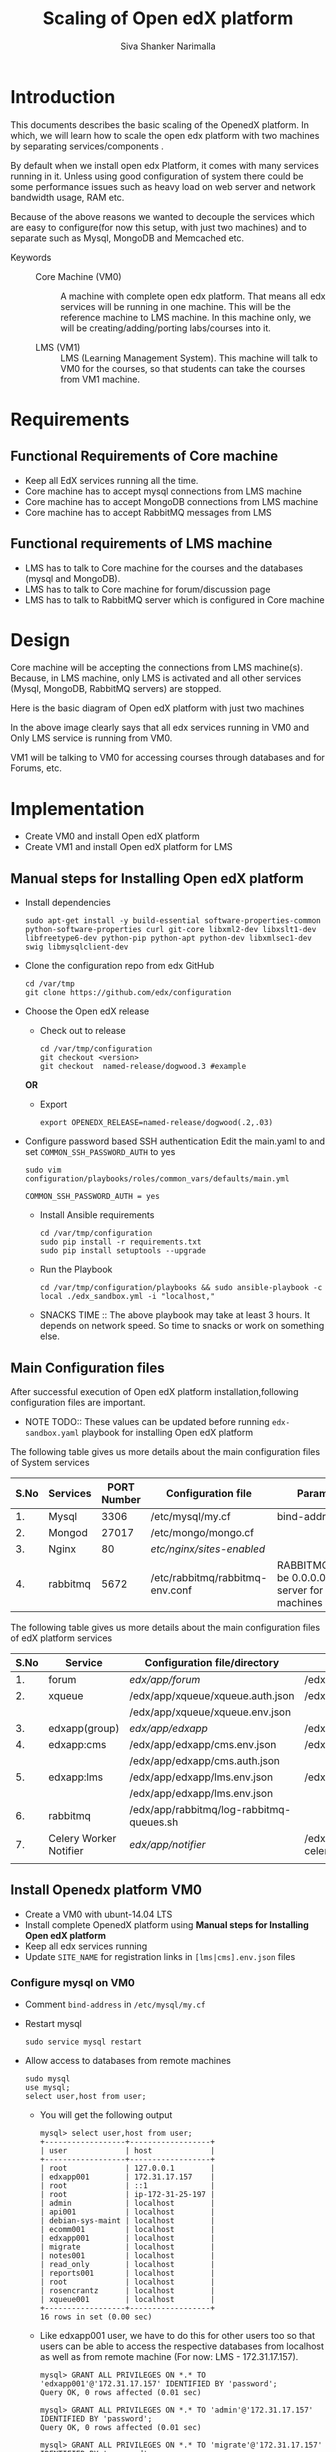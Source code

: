 #+TITLE: Scaling of Open edX platform
#+AUTHOR: Siva Shanker Narimalla
#+OPTIONS: ^:nil

* Introduction
  This documents describes the basic scaling of the OpenedX
  platform. In which, we will learn how to scale the open edx platform
  with two machines by separating services/components .

  By default when we install open edx Platform, it comes with many
  services running in it. Unless using good configuration of system
  there could be some performance issues such as heavy load on web
  server and network bandwidth usage, RAM etc.


  Because of the above reasons we wanted to decouple the services
  which are easy to configure(for now this setup, with just two
  machines) and to separate such as Mysql, MongoDB and Memcached etc.



  - Keywords :: 
       + Core Machine (VM0) :: A machine with complete open edx
            platform. That means all edx services will be running in
            one machine. This will be the reference machine to LMS
            machine.  In this machine only, we will be
            creating/adding/porting labs/courses into it.
	    
       + LMS (VM1) :: LMS (Learning Management System). This machine
            will talk to VM0 for the courses, so that students can
            take the courses from VM1 machine.
	    


* Requirements
** Functional Requirements of Core machine 
   - Keep all EdX services running all the time. 
   - Core machine has to accept mysql connections from LMS machine
   - Core machine has to accept MongoDB connections from LMS
     machine
   - Core machine has to accept RabbitMQ messages from LMS

** Functional requirements of LMS machine 
   - LMS has to talk to Core machine for the courses and the databases
     (mysql and MongoDB).
   - LMS has to talk to Core machine for forum/discussion page 
   - LMS has to talk to RabbitMQ server which is configured in Core
     machine
* Design    
  Core machine will be accepting the connections from LMS
  machine(s). Because, in LMS machine, only LMS is activated and all
  other services (Mysql, MongoDB, RabbitMQ servers) are stopped. 

  Here is the basic diagram of Open edX platform with just two machines
  [[./Images/Open-edX-scaling.png]]
  
  In the above image clearly says that all edx services running in VM0
  and Only LMS service is running from VM0. 

  VM1 will be talking to VM0 for accessing courses through databases
  and for Forums, etc.
  
* Implementation
  - Create VM0 and install Open edX platform 
  - Create VM1 and install Open edX platform for LMS
** Manual steps for Installing  Open edX platform  
   - Install dependencies
     #+BEGIN_EXAMPLE
     sudo apt-get install -y build-essential software-properties-common python-software-properties curl git-core libxml2-dev libxslt1-dev libfreetype6-dev python-pip python-apt python-dev libxmlsec1-dev swig libmysqlclient-dev
     #+END_EXAMPLE
   - Clone the configuration repo from edx GitHub 
     #+BEGIN_EXAMPLE
     cd /var/tmp
     git clone https://github.com/edx/configuration
     #+END_EXAMPLE
   - Choose the Open edX release 
     + Check out to release
       #+BEGIN_EXAMPLE
       cd /var/tmp/configuration
       git checkout <version>
       git checkout  named-release/dogwood.3 #example
       #+END_EXAMPLE
     *OR*
     + Export 
       #+BEGIN_EXAMPLE
       export OPENEDX_RELEASE=named-release/dogwood(.2,.03)
       #+END_EXAMPLE
   - Configure password based SSH authentication Edit the main.yaml to
     and set =COMMON_SSH_PASSWORD_AUTH= to yes 
     #+BEGIN_EXAMPLE
     sudo vim  configuration/playbooks/roles/common_vars/defaults/main.yml
     #+END_EXAMPLE
     #+BEGIN_EXAMPLE
     COMMON_SSH_PASSWORD_AUTH = yes
     #+END_EXAMPLE
    - Install Ansible requirements
      #+BEGIN_EXAMPLE
      cd /var/tmp/configuration
      sudo pip install -r requirements.txt
      sudo pip install setuptools --upgrade
      #+END_EXAMPLE
    - Run the Playbook
      #+BEGIN_EXAMPLE 
      cd /var/tmp/configuration/playbooks && sudo ansible-playbook -c local ./edx_sandbox.yml -i "localhost,"
      #+END_EXAMPLE
    - SNACKS TIME ::  The above playbook may take at least 3 hours. It
         depends on network speed. So time to snacks or work on
         something else.
    
** Main Configuration files
   After successful execution of Open edX platform
   installation,following configuration files are important.

   - NOTE TODO:: These values can be updated before running
        =edx-sandbox.yaml= playbook for installing Open edX platform

   The following table gives us more details about the main configuration files of
   System services
   |------+----------+-------------+-------------------------------------+----------------------------------------------------------------------------------------------------|
   | S.No | Services | PORT Number | Configuration file                  | Parameter to be changed                                                                            |
   |------+----------+-------------+-------------------------------------+----------------------------------------------------------------------------------------------------|
   |   1. | Mysql    |        3306 | /etc/mysql/my.cf                    | bind-address ( to be 0.0.0.0)                                                                      |
   |------+----------+-------------+-------------------------------------+----------------------------------------------------------------------------------------------------|
   |   2. | Mongod   |       27017 | /etc/mongo/mongo.cf                 |                                                                                                    |
   |------+----------+-------------+-------------------------------------+----------------------------------------------------------------------------------------------------|
   |   3. | Nginx    |          80 | /etc/nginx/sites-enabled/           |                                                                                                    |
   |------+----------+-------------+-------------------------------------+----------------------------------------------------------------------------------------------------|
   |   4. | rabbitmq |        5672 | /etc/rabbitmq/rabbitmq-env.conf     | RABBITMQ_NODE_IP_ADDRESS(to be 0.0.0.0) if rabbitmq acts as server for the clients(remote machines |
   |------+----------+-------------+-------------------------------------+----------------------------------------------------------------------------------------------------|

   
   The following table gives us more details about the main configuration files of
   edX platform services

   |------+------------------------+------------------------------------------+---------------------------------------------------------|
   | S.No | Service                | Configuration file/directory             | supervisorctl file                                      |
   |------+------------------------+------------------------------------------+---------------------------------------------------------|
   |   1. | forum                  | /edx/app/forum/                          | /edx/app/supervisor/conf.d/forum.conf                   |
   |------+------------------------+------------------------------------------+---------------------------------------------------------|
   |   2. | xqueue                 | /edx/app/xqueue/xqueue.auth.json         | /edx/app/supervisor/conf.d/xqueue.conf                  |
   |      |                        | /edx/app/xqueue/xqueue.env.json          |                                                         |
   |------+------------------------+------------------------------------------+---------------------------------------------------------|
   |   3. | edxapp(group)          | /edx/app/edxapp/                         | /edx/app/supervisor/conf.d/edxapp.conf                  |
   |------+------------------------+------------------------------------------+---------------------------------------------------------|
   |   4. | edxapp:cms             | /edx/app/edxapp/cms.env.json             | /edx/app/supervisor/conf.d/cms.conf                     |
   |      |                        | /edx/app/edxapp/cms.auth.json            |                                                         |
   |------+------------------------+------------------------------------------+---------------------------------------------------------|
   |   5. | edxapp:lms             | /edx/app/edxapp/lms.env.json             | /edx/app/supervisor/conf.d/lms.conf                     |
   |      |                        | /edx/app/edxapp/lms.env.json             |                                                         |
   |------+------------------------+------------------------------------------+---------------------------------------------------------|
   |   6. | rabbitmq               | /edx/app/rabbitmq/log-rabbitmq-queues.sh |                                                         |
   |------+------------------------+------------------------------------------+---------------------------------------------------------|
   |   7. | Celery Worker Notifier | /edx/app/notifier/                       | /edx/app/supervisor/conf.d/notifier-celery-workers.conf |
   |      |                        |                                          |                                                         |
   |------+------------------------+------------------------------------------+---------------------------------------------------------|



** Install Openedx platform VM0
   - Create a VM0 with ubunt-14.04 LTS 
   - Install complete OpenedX platform using *Manual steps for
     Installing Open edX platform*
   - Keep all edx services running
   - Update =SITE_NAME= for registration links in =[lms|cms].env.json=
     files
*** Configure mysql on VM0
   - Comment =bind-address= in =/etc/mysql/my.cf=
   - Restart mysql 
     #+BEGIN_EXAMPLE
     sudo service mysql restart
     #+END_EXAMPLE
   - Allow access to databases from remote machines
     #+BEGIN_EXAMPLE
     sudo mysql
     use mysql;
     select user,host from user;
     #+END_EXAMPLE
     + You will get the following output 
       #+BEGIN_EXAMPLE
       mysql> select user,host from user;
       +------------------+------------------+
       | user             | host             |
       +------------------+------------------+
       | root             | 127.0.0.1        |
       | edxapp001        | 172.31.17.157    |
       | root             | ::1              |
       | root             | ip-172-31-25-197 |
       | admin            | localhost        |
       | api001           | localhost        |
       | debian-sys-maint | localhost        |
       | ecomm001         | localhost        |
       | edxapp001        | localhost        |
       | migrate          | localhost        |
       | notes001         | localhost        |
       | read_only        | localhost        |
       | reports001       | localhost        |
       | root             | localhost        |
       | rosencrantz      | localhost        |
       | xqueue001        | localhost        |
       +------------------+------------------+
       16 rows in set (0.00 sec)
       #+END_EXAMPLE
     + Like edxapp001 user, we have to do this for other users too so
       that users can be able to access the respective databases from
       localhost as well as from remote machine (For now: LMS - 172.31.17.157).
     #+BEGIN_EXAMPLE
     mysql> GRANT ALL PRIVILEGES ON *.* TO 'edxapp001'@'172.31.17.157' IDENTIFIED BY 'password';
     Query OK, 0 rows affected (0.01 sec)

     mysql> GRANT ALL PRIVILEGES ON *.* TO 'admin'@'172.31.17.157' IDENTIFIED BY 'password';
     Query OK, 0 rows affected (0.01 sec)

     mysql> GRANT ALL PRIVILEGES ON *.* TO 'migrate'@'172.31.17.157' IDENTIFIED BY 'password';
     Query OK, 0 rows affected (0.00 sec)

     mysql> GRANT ALL PRIVILEGES ON *.* TO 'notes001'@'172.31.17.157' IDENTIFIED BY 'password';
     Query OK, 0 rows affected (0.00 sec)

     mysql> GRANT ALL PRIVILEGES ON *.* TO 'read_only'@'172.31.17.157' IDENTIFIED BY 'password';
     Query OK, 0 rows affected (0.00 sec)

     mysql> GRANT ALL PRIVILEGES ON *.* TO 'reports001'@'172.31.17.157' IDENTIFIED BY 'password';
     Query OK, 0 rows affected (0.00 sec)

     mysql> GRANT ALL PRIVILEGES ON *.* TO 'xqueue001'@'172.31.17.157' IDENTIFIED BY 'password';
     Query OK, 0 rows affected (0.00 sec)

     mysql> GRANT ALL PRIVILEGES ON *.* TO 'ecomm001'@'172.31.17.157' IDENTIFIED BY 'password';
     Query OK, 0 rows affected (0.00 sec)

     mysql> GRANT ALL PRIVILEGES ON *.* TO 'rosencrantz'@'172.31.17.157' IDENTIFIED BY 'password';
     Query OK, 0 rows affected (0.00 sec)
     
     #+END_EXAMPLE  
     + Check the updated details
       #+BEGIN_EXAMPLE
       mysql> select user,host from user;
       +------------------+------------------+
       | user             | host             |
       +------------------+------------------+
       | root             | 127.0.0.1        |
       | admin            | 172.31.17.157    |
       | ecomm001         | 172.31.17.157    |
       | edxapp001        | 172.31.17.157    |
       | migrate          | 172.31.17.157    |
       | notes001         | 172.31.17.157    |
       | read_only        | 172.31.17.157    |
       | reports001       | 172.31.17.157    |
       | rosencrantz      | 172.31.17.157    |
       | xqueue001        | 172.31.17.157    |
       | root             | ::1              |
       | root             | ip-172-31-25-197 |
       | admin            | localhost        |
       | api001           | localhost        |
       | debian-sys-maint | localhost        |
       | ecomm001         | localhost        |
       | edxapp001        | localhost        |
       | migrate          | localhost        |
       | notes001         | localhost        |
       | read_only        | localhost        |
       | reports001       | localhost        |
       | root             | localhost        |
       | rosencrantz      | localhost        |
       | xqueue001        | localhost        |
       +------------------+------------------+
       24 rows in set (0.00 sec)
       #+END_EXAMPLE
       + Try the following command on terminal from VM1 machine, to
         check the communication from VM1 to VM0
	 #+BEGIN_EXAMPLE
	 mysql -h <LMS and CMS machine IP> -uxqueue001 -p
	 #+END_EXAMPLE
*** Configure RabbitMQ
    Configure RabbitMQ server in order to accept connections from
    remote machines(clients:here, VM1). For this, open the file 
    #+BEGIN_EXAMPLE
    sudo vim /etc/rabbitmq-env.conf
    #+END_EXAMPLE
    and change =RABBITMQ_NODE_IP_ADDRESS= parameter value
    #+BEGIN_EXAMPLE
    RABBITMQ_NODE_IP_ADDRESS=0.0.0.0
    #+END_EXAMPLE
    and then restart rabbitmq-server service
    #+BEGIN_EXAMPLE
    sudo service rabbitmq-server restart
    #+END_EXAMPLE
*** Configure Memcached service
    Configure memcached service to accept the connections from
    client/remote machines. For this
    #+BEGIN_EXAMPLE
    sudo vim /etc/memcached.conf
    #+END_EXAMPLE
    #+BEGIN_EXAMPLE
    Replace 
    -l 127.0.0.1
    with 
   -l 0.0.0.0
    #+END_EXAMPLE
    + Restart memcached service
      #+BEGIN_EXAMPLE
      sudo service memcached restart
      #+END_EXAMPLE
    
** Install and setup OpenedX platform for LMS
   - Create a VM1 with ubunt-14.04 LTS 
   - Use the *Manual steps for Installing Open edX platform* steps for
     installation.
*** Edit the configuration files
    - =lms.env.json= 
      #+BEGIN_EXAMPLE
      sudo vim /edx/app/edxapp/lms.env.json    # Since we use LMS only.
      #+END_EXAMPLE
      Change the required parameter values in that file.
      #+BEGIN_EXAMPLE
      "SITE_NAME" : "<Domain Name of the LMS1>",  #It is needed for user registrations.
      #Users will get a link from this SITE_NAME
      "PLATFORM_NAME" : "<Name of the Platform>",
      #+END_EXAMPLE
    - =lms.auth.json=
      
       *Very important*. This configuration file contains databases
      and their credentials. By default all databases uses local
      servers (mysql and mongo).

      If we want to use remote server databases, we must change the
      =HOST= parameter value to VM0's ip. So that, This machine uses
      VM0's databases.


     Edit the following file parameters
      #+BEGIN_EXAMPLE
      sudo vim /edx/app/edxapp/lms.auth.json
      #+END_EXAMPLE
*** To fetch database information from VM0
      + For *mongo* databases
      #+BEGIN_EXAMPLE
      "CONTENTSTORE": {
        "ADDITIONAL_OPTIONS": {},
        "DOC_STORE_CONFIG": {
            "collection": "modulestore",
            "connectTimeoutMS": 2000,
            "db": "edxapp",
            "host": [
                "localhost"   # Relace localhost to IP of VM0
            ],
            "password": "password",
            "port": 27017,
            "socketTimeoutMS": 3000,
            "ssl": false,
            "user": "edxapp"
        },
        "ENGINE": "xmodule.contentstore.mongo.MongoContentStore",
        "OPTIONS": {
            "db": "edxapp",
            "host": [
                "localhost"   # Relace localhost to IP of VM0
            ],
            "password": "password",
            "port": 27017,
            "ssl": false,
            "user": "edxapp"
        }

      #+END_EXAMPLE
      + for *mysql* databases
	#+BEGIN_EXAMPLE
	"DATABASES": {
        "default": {
            "ATOMIC_REQUESTS": true,
            "ENGINE": "django.db.backends.mysql",
            "HOST": "localhost",   # Relace localhost to IP of VM0
            "NAME": "edxapp",
            "PASSWORD": "password",
            "PORT": "3306",
            "USER": "edxapp001"
        },
        "read_replica": {
            "ENGINE": "django.db.backends.mysql",
            "HOST": "localhost",   # Relace localhost to IP of VM0
            "NAME": "edxapp",
            "PASSWORD": "password",
            "PORT": "3306",
            "USER": "edxapp001"
        },
        "student_module_history": {
            "ENGINE": "django.db.backends.mysql",
            "HOST": "localhost",   # Relace localhost to IP of VM0
            "NAME": "edxapp_csmh",
            "PASSWORD": "password",
            "PORT": "3306",
            "USER": "edxapp001"
        }
    },

	#+END_EXAMPLE

*** Memcached 
    + MemCached :: To use Memcached service which is running on
         remote(VM0) machine.
	 #+BEGIN_EXAMPLE
	 sudo vim /edx/app/edxapp/lms.auth.json
	 #+END_EXAMPLE
	 #+BEGIN_EXAMPLE
	  "CACHES": {
        "celery": {
            "BACKEND": "django.core.cache.backends.memcached.MemcachedCache", 
            "KEY_FUNCTION": "util.memcache.safe_key", 
            "KEY_PREFIX": "celery", 
            "LOCATION": [
                "172.31.25.197:11211"
            ], 
            "TIMEOUT": "7200"
        }, 
        "configuration": {
            "BACKEND": "django.core.cache.backends.memcached.MemcachedCache", 
            "KEY_FUNCTION": "util.memcache.safe_key", 
            "KEY_PREFIX": "ip-172-31-25-197", 
            "LOCATION": [
                "172.31.25.197:11211"
            ]
        }, 
        "course_structure_cache": {
            "BACKEND": "django.core.cache.backends.memcached.MemcachedCache", 
            "KEY_FUNCTION": "util.memcache.safe_key", 
            "KEY_PREFIX": "course_structure", 
            "LOCATION": [
                "172.31.25.197:11211"
            ], 
            "TIMEOUT": "7200"
        }, 
        "default": {
            "BACKEND": "django.core.cache.backends.memcached.MemcachedCache", 
            "KEY_FUNCTION": "util.memcache.safe_key", 
            "KEY_PREFIX": "default", 
            "LOCATION": [
                "172.31.25.197:11211"
            ], 
            "VERSION": "1"
        }, 
        "general": {
            "BACKEND": "django.core.cache.backends.memcached.MemcachedCache", 
            "KEY_FUNCTION": "util.memcache.safe_key", 
            "KEY_PREFIX": "general", 
            "LOCATION": [
                "172.31.25.197:11211"
            ]
        }, 
        "mongo_metadata_inheritance": {
            "BACKEND": "django.core.cache.backends.memcached.MemcachedCache", 
            "KEY_FUNCTION": "util.memcache.safe_key", 
            "KEY_PREFIX": "mongo_metadata_inheritance", 
            "LOCATION": [
                "172.31.25.197:11211"
            ], 
            "TIMEOUT": 300
        }, 
        "staticfiles": {
            "BACKEND": "django.core.cache.backends.memcached.MemcachedCache", 
            "KEY_FUNCTION": "util.memcache.safe_key", 
            "KEY_PREFIX": "ip-172-31-25-197_general", 
            "LOCATION": [
                "172.31.25.197:11211"
            ]
        }
    }, 

	 #+END_EXAMPLE
*** Celery 
    + Celery_Broker :: In order to use remote machine's celery-broker,just change
         the =CELERY_BROKER_HOSTNAME= parameter value    
	 #+BEGIN_EXAMPLE
	 sudo vim /edx/app/edxapp/lms.env.json
	 "CELERY_BROKER_HOSTNAME": "<VM0's IP>",	 
	 #+END_EXAMPLE
*** XQueue and RabbitMQ
    + XQueue :: 
	 XQueue, the queuing server that uses `RabbitMQ` 
	 - RabbitMQ :: To access RabbitMQ server which could be
              running from remote machine (VM0), We need to change the
              following parameter value in
              =/edx/app/xqueue/xqueue.env.json=
              #+BEGIN_EXAMPLE
	      sudo vim /edx/app/xqueue/xqueue.env.json
	      "RABBIT_HOST": "<VM0 IP>",   
             #+END_EXAMPLE
              + RabbitMQ Admin console :: RabbitMQ service runs on
                   port number 5672. But, to see the RabbitMQ on the
                   web-browser it runs on 15672 ,so just type
                   http://<rabbitmq-server-ip>:15672 in address
                   bar. Use the default credentials for login: User
                   Name: edx Password: password
                 
          - XQueue databases :: 
	       #+BEGIN_EXAMPLE
	       sudo vim /edx/app/xqueue/xqueue.auth.json
	       #+END_EXAMPLE
	       and update =HOST= parameter
	       #+BEGIN_EXAMPLE
	       "HOST": "<VM0-IP>"
	       #+END_EXAMPLE
         

    + Restart edx services 
      #+BEGIN_EXAMPLE
      /edx/bin/supervisorctl restart all
      #+END_EXAMPLE

*** For Forum/Discussion Page
    Update /edx/app/forum/forum_env
    #+BEGIN_EXAMPLE
    export MONGOHQ_URL="mongodb://cs_comments_service:password@localhost:27017/cs_comments_service"    
    #+END_EXAMPLE
    to
    #+BEGIN_EXAMPLE
    export  MONGOHQ_URL="mongodb://cs_comments_service:password@172.31.25.109:27017/cs_comments_service"    
    #+END_EXAMPLE
    and also update =lms.env.json=
    #+BEGIN_EXAMPLE
    COMMENTS_SERVICE_URL": "http://localhost:18080", 
    to 
    COMMENTS_SERVICE_URL": "http://172.31.25.109:18080",
    #+END_EXAMPLE
    Restart edx services and check for discussion page. it should be
    loading without any issues.
*** Stop not needed services    
    Stop the services which are actually not needed.
    #+BEGIN_EXAMPLE
    sudo service mysql stop
    sudo service mongodb stop
    sudo service rabbit-server stop
    sudo service memcached stop
    /edx/bin/supervisorctl edxapp:cms stop
    #+END_EXAMPLE
**** Trouble shoot
     We may get the following error if memcahed service not configured
     on memcached server
     #+BEGIN_EXAMPLE
     ubuntu@ip-172-31-17-157:~$ sudo tail -f /edx/var/log/lms/edx.log
    response = middleware_method(request, response)
  File "/edx/app/edxapp/edx-platform/openedx/core/djangoapps/safe_sessions/middleware.py", line 317, in process_response
    response = super(SafeSessionMiddleware, self).process_response(request, response)  # Step 1
  File "/edx/app/edxapp/venvs/edxapp/local/lib/python2.7/site-packages/django/contrib/sessions/middleware.py", line 50, in process_response
    request.session.save()
  File "/edx/app/edxapp/venvs/edxapp/local/lib/python2.7/site-packages/django/contrib/sessions/backends/cache.py", line 53, in save
    return self.create()
  File "/edx/app/edxapp/venvs/edxapp/local/lib/python2.7/site-packages/django/contrib/sessions/backends/cache.py", line 48, in create
    "Unable to create a new session key. "
RuntimeError: Unable to create a new session key. It is likely that the cache is unavailable.
     #+END_EXAMPLE
	 

    + OPTIONAL :: We can stop mysql and mongod services too, to
         minimize load on the machine.

* GitHub Issue
  Please go through the [[https://github.com/openedx-vlead/port-labs-to-openedx/issues/37][github]] issue for step by step procedure.


* Troubleshooting 
** Check whether login is happening or not from LMS1
   - Log into lms1 machine as staff user and also see the logs for
     troubleshooting if anything goes wrong
    #+BEGIN_EXAMPLE
    sudo tail -f /edx/var/log/lms/edx.log
    #+END_EXAMPLE
    Output
    #+BEGIN_EXAMPLE
    Aug 11 07:07:57 ip-172-31-17-157 [service_variant=lms][celery.worker.consumer][env:sandbox] ERROR [ip-172-31-17-157  3463] [consumer.py:364] - consumer: Cannot connect to amqp://celery:**@127.0.0.1:5672//: [Errno 104] Connection reset by peer.
    #+END_EXAMPLE
    - You will be able to log into LMS1 machine even if you get above
      issue.
    - To solve the above problem, just run 
      + See if celery user exist.
      #+BEGIN_EXAMPLE
      sudo rabbitmqctl list_users 
      #+END_EXAMPLE
      + If celery user not exist/created, create it using
	#+BEGIN_EXAMPLE
	sudo rabbitmqctl add_user celery celery
	#+END_EXAMPLE
      + Set permissions to celery user, by running
	#+BEGIN_EXAMPLE
	sudo rabbitmqctl set_permissions celery ".*" ".*" ".*"
	#+END_EXAMPLE
      + Restart rabbitmq service
	#+BEGIN_EXAMPLE
	sudo service rabbitmq-server restart
	#+END_EXAMPLE




* Test Cases
** Test Case ID ::  Test login from VM1 using VM0 databases
*** Objective
    Test to check the sighn in from VM1 to VM0
*** Apparatus
    - VM0 - Open edX platform with all the services running
    - VM1 - Instll Open edX platform and activate LMS only
*** Procedure
    - Configure VM0 machine sudh that it should be able to allow
      access to the databases from specified remote machines. See the
      section [[Configure mysql on VM0]]
    - Configure LMS (VM1) machine such that it should be able to talk
      to VM0 databases (mysql and mongodb). See the section [[Install OpenedX platform for
      LMS only]]
    - Open any browser and type VM1 IP (or domain name if you have
      any) on the addressbar and then enter. LMS will be opened
    - Sign into VM1 with the default user staff@example.com and by
      provide password
    - Now you will be able to log into and you can see the courses on LMS
*** Experiments     
    - Configured VM0 as per procedure
    - Configured VM1 as per procedure
    - Signed into VM1 with default use staff@example.com and by
      providing password
    - Then I am able to sign in and also see the courses.
*** Observation
    - As we expected, registered user is able to log into VM1 by
      accessing the VM0 databases
*** Result
    - User is able to log into VM1
*** Conclusion 
    - Configured VM0 and VM1 properly and registered user is able to
      log into VM1 using VM0 databases
** Test Case ID ::  User registration

*** Objective   
    Test to check whether user getting registered or not through the
    activation link
*** Apparatus    
    - A user to register
    - LMS machine VM1
    - VM0 
*** Procedure
    - Browse VM1 ip or domain name of VM1 if there is any
    - After loading the VM1 page (LMS)
    - Click on REGISTER button to user registration
    - Fill up the form by providing all necessary details and click
      on * Create Your Account*
    - LMS machine should send verification link
    - Check your email and clink on given link for the verification
      and then activate user account
    - Later user registered user can enroll in courses.
    - See the mysql =edxapp.auth_uer= database in VM0 for registered user
      details
    - If user entry is updated in the database then the configuration
      is correct in =lms.env.json= and =lms.auth.json= 
*** Experiment
    - Opened browser
    - Provided LMS VM1 machine IP or Domain name 
    - Clicked on REGISTER button
    - Provided my details in the registration form and submitted
    - I got a verification mail for account activation
    - Clicked on verification link and activated my account
    - Checked VM0 edxapp.auth_user database for my details. My details
      got updated in the database.
*** Result
    User registration is successfully happened.
*** Conclusion    
    - Configured lms.env.json and lms.auth.json files for user
      registration
    - User is able to get correct verification link 
    - User is getting updated in respective database.



* OPTIONAL ::  EdX services 
  + All edx services
   #+BEGIN_EXAMPLE
   xqueue_consumer
   forum
   analytics_api
   certs
   edx_notes_api
   xqueue
   edxapp
   edxapp:cms
   edxapp_worker:cms_low_1
   edxapp_worker:lms_high_mem_1
   edxapp_worker:cms_high_1
   edxapp_worker:lms_default_1
   edxapp_worker:cms_default_1
   edxapp_worker:lms_low_1
   edxapp_worker:lms_high_1
   insights
   notifier-celery-workers
   notifier-scheduler

   #+END_EXAMPLE
  + Stop LMS services except CMS related services
   #+BEGIN_EXAMPLE
   /edx/bin/supervisorctl stop xqueue_consumer
   /edx/bin/supervisorctl start forum
   /edx/bin/supervisorctl start notifier-celery-workers
   /edx/bin/supervisorctl start notifier-scheduler
   /edx/bin/supervisorctl start edxapp:cms
   /edx/bin/supervisorctl start edxapp_worker:cms_low_1
   /edx/bin/supervisorctl start certs
   /edx/bin/supervisorctl start edx_notes_api
   /edx/bin/supervisorctl start xqueue
   /edx/bin/supervisorctl start edxapp_worker:cms_high_1
   /edx/bin/supervisorctl strat edxapp_worker:cms_default_1

   /edx/bin/supervisorctl stop edxapp:lms
   /edx/bin/supervisorctl stop edxapp_worker:lms_high_mem_1
   /edx/bin/supervisorctl stop edxapp_worker:lms_default_1
   /edx/bin/supervisorctl stop edxapp_worker:lms_low_1
   /edx/bin/supervisorctl stop edxapp_worker:lms_high_1
   /edx/bin/supervisorctl stop insights
   /edx/bin/supervisorctl stop analytics_api

   #+END_EXAMPLE

